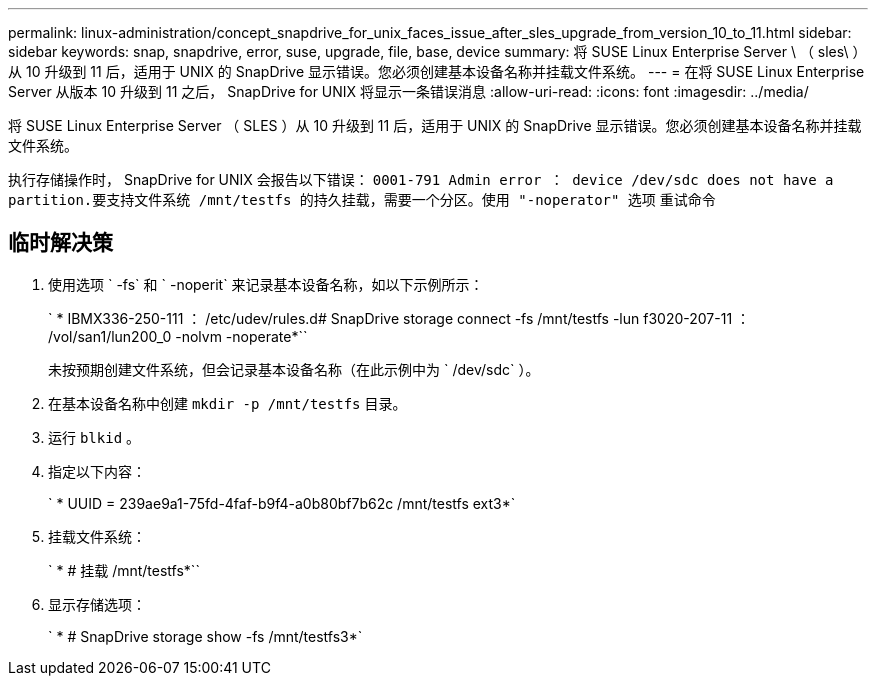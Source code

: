 ---
permalink: linux-administration/concept_snapdrive_for_unix_faces_issue_after_sles_upgrade_from_version_10_to_11.html 
sidebar: sidebar 
keywords: snap, snapdrive, error, suse, upgrade, file, base, device 
summary: 将 SUSE Linux Enterprise Server \ （ sles\ ）从 10 升级到 11 后，适用于 UNIX 的 SnapDrive 显示错误。您必须创建基本设备名称并挂载文件系统。 
---
= 在将 SUSE Linux Enterprise Server 从版本 10 升级到 11 之后， SnapDrive for UNIX 将显示一条错误消息
:allow-uri-read: 
:icons: font
:imagesdir: ../media/


[role="lead"]
将 SUSE Linux Enterprise Server （ SLES ）从 10 升级到 11 后，适用于 UNIX 的 SnapDrive 显示错误。您必须创建基本设备名称并挂载文件系统。

执行存储操作时， SnapDrive for UNIX 会报告以下错误： `0001-791 Admin error ： device /dev/sdc does not have a partition.要支持文件系统 /mnt/testfs 的持久挂载，需要一个分区。使用 "-noperator" 选项` 重试命令



== 临时解决策

. 使用选项 ` -fs` 和 ` -noperit` 来记录基本设备名称，如以下示例所示：
+
` * IBMX336-250-111 ： /etc/udev/rules.d# SnapDrive storage connect -fs /mnt/testfs -lun f3020-207-11 ： /vol/san1/lun200_0 -nolvm -noperate*``

+
未按预期创建文件系统，但会记录基本设备名称（在此示例中为 ` /dev/sdc` ）。

. 在基本设备名称中创建 `mkdir -p /mnt/testfs` 目录。
. 运行 `blkid` 。
. 指定以下内容：
+
` * UUID = 239ae9a1-75fd-4faf-b9f4-a0b80bf7b62c /mnt/testfs ext3*`

. 挂载文件系统：
+
` * # 挂载 /mnt/testfs*``

. 显示存储选项：
+
` * # SnapDrive storage show -fs /mnt/testfs3*`


